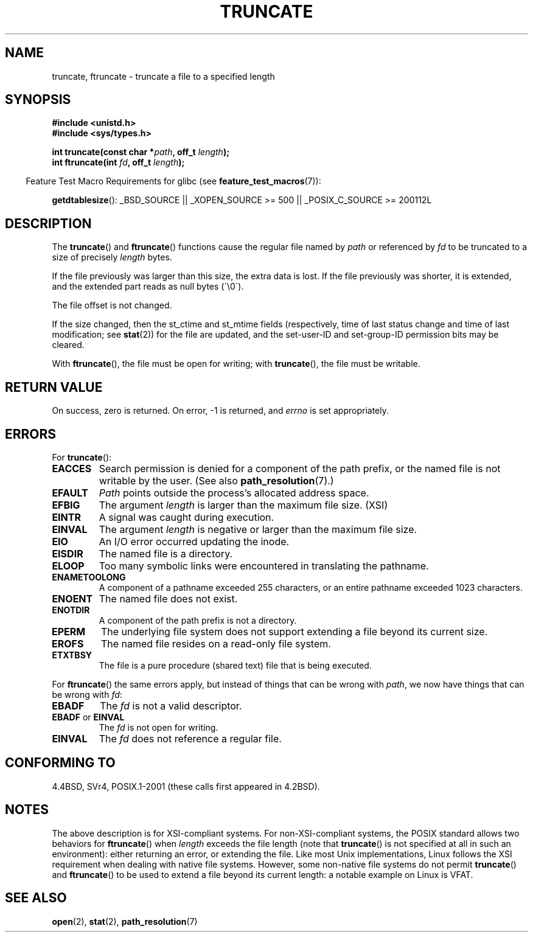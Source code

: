 .\" Copyright (c) 1983, 1991 The Regents of the University of California.
.\" All rights reserved.
.\"
.\" Redistribution and use in source and binary forms, with or without
.\" modification, are permitted provided that the following conditions
.\" are met:
.\" 1. Redistributions of source code must retain the above copyright
.\"    notice, this list of conditions and the following disclaimer.
.\" 2. Redistributions in binary form must reproduce the above copyright
.\"    notice, this list of conditions and the following disclaimer in the
.\"    documentation and/or other materials provided with the distribution.
.\" 3. All advertising materials mentioning features or use of this software
.\"    must display the following acknowledgement:
.\"	This product includes software developed by the University of
.\"	California, Berkeley and its contributors.
.\" 4. Neither the name of the University nor the names of its contributors
.\"    may be used to endorse or promote products derived from this software
.\"    without specific prior written permission.
.\"
.\" THIS SOFTWARE IS PROVIDED BY THE REGENTS AND CONTRIBUTORS ``AS IS'' AND
.\" ANY EXPRESS OR IMPLIED WARRANTIES, INCLUDING, BUT NOT LIMITED TO, THE
.\" IMPLIED WARRANTIES OF MERCHANTABILITY AND FITNESS FOR A PARTICULAR PURPOSE
.\" ARE DISCLAIMED.  IN NO EVENT SHALL THE REGENTS OR CONTRIBUTORS BE LIABLE
.\" FOR ANY DIRECT, INDIRECT, INCIDENTAL, SPECIAL, EXEMPLARY, OR CONSEQUENTIAL
.\" DAMAGES (INCLUDING, BUT NOT LIMITED TO, PROCUREMENT OF SUBSTITUTE GOODS
.\" OR SERVICES; LOSS OF USE, DATA, OR PROFITS; OR BUSINESS INTERRUPTION)
.\" HOWEVER CAUSED AND ON ANY THEORY OF LIABILITY, WHETHER IN CONTRACT, STRICT
.\" LIABILITY, OR TORT (INCLUDING NEGLIGENCE OR OTHERWISE) ARISING IN ANY WAY
.\" OUT OF THE USE OF THIS SOFTWARE, EVEN IF ADVISED OF THE POSSIBILITY OF
.\" SUCH DAMAGE.
.\"
.\"     @(#)truncate.2	6.9 (Berkeley) 3/10/91
.\"
.\" Modified 1993-07-24 by Rik Faith <faith@cs.unc.edu>
.\" Modified 1996-10-22 by Eric S. Raymond <esr@thyrsus.com>
.\" Modified 1998-12-21 by Andries Brouwer <aeb@cwi.nl>
.\" Modified 2002-01-07 by Michael Kerrisk <mtk.manpages@gmail.com>
.\" Modified 2002-04-06 by Andries Brouwer <aeb@cwi.nl>
.\" Modified 2004-06-23 by Michael Kerrisk <mtk.manpages@gmail.com>
.\"
.TH TRUNCATE 2 2007-07-26 "Linux" "Linux Programmer's Manual"
.SH NAME
truncate, ftruncate \- truncate a file to a specified length
.SH SYNOPSIS
.B #include <unistd.h>
.br
.B #include <sys/types.h>
.sp
.BI "int truncate(const char *" path ", off_t " length );
.br
.BI "int ftruncate(int " fd ", off_t " length );
.sp
.in -4n
Feature Test Macro Requirements for glibc (see
.BR feature_test_macros (7)):
.in
.ad l
.sp
.BR getdtablesize ():
_BSD_SOURCE || _XOPEN_SOURCE\ >=\ 500 || _POSIX_C_SOURCE\ >=\ 200112L
.ad b
.SH DESCRIPTION
The
.BR truncate ()
and
.BR ftruncate ()
functions cause the regular file named by
.I path
or referenced by
.I fd
to be truncated to a size of precisely
.I length
bytes.
.LP
If the file previously was larger than this size, the extra data is lost.
If the file previously was shorter, it is extended, and
the extended part reads as null bytes (\'\\0\').
.LP
The file offset is not changed.
.LP
If the size changed, then the st_ctime and st_mtime fields
(respectively, time of last status change and
time of last modification; see
.BR stat (2))
for the file are updated,
and the set-user-ID and set-group-ID permission bits may be cleared.
.LP
With
.BR ftruncate (),
the file must be open for writing; with
.BR truncate (),
the file must be writable.
.SH "RETURN VALUE"
On success, zero is returned.
On error, \-1 is returned, and
.I errno
is set appropriately.
.SH ERRORS
For
.BR truncate ():
.TP
.B EACCES
Search permission is denied for a component of the path prefix,
or the named file is not writable by the user.
(See also
.BR path_resolution (7).)
.TP
.B EFAULT
.I Path
points outside the process's allocated address space.
.TP
.B EFBIG
The argument
.I length
is larger than the maximum file size. (XSI)
.TP
.B EINTR
A signal was caught during execution.
.TP
.B EINVAL
The argument
.I length
is negative or larger than the maximum file size.
.TP
.B EIO
An I/O error occurred updating the inode.
.TP
.B EISDIR
The named file is a directory.
.TP
.B ELOOP
Too many symbolic links were encountered in translating the pathname.
.TP
.B ENAMETOOLONG
A component of a pathname exceeded 255 characters,
or an entire pathname exceeded 1023 characters.
.TP
.B ENOENT
The named file does not exist.
.TP
.B ENOTDIR
A component of the path prefix is not a directory.
.TP
.B EPERM
.\" This happens for at leas MSDOS and VFAT fil systems
.\" on kernel 2.6.13
The underlying file system does not support extending
a file beyond its current size.
.TP
.B EROFS
The named file resides on a read-only file system.
.TP
.B ETXTBSY
The file is a pure procedure (shared text) file that is being executed.
.PP
For
.BR ftruncate ()
the same errors apply, but instead of things that can be wrong with
.IR path ,
we now have things that can be wrong with
.IR fd :
.TP
.B EBADF
The
.I fd
is not a valid descriptor.
.TP
.BR EBADF " or " EINVAL
The
.I fd
is not open for writing.
.TP
.B EINVAL
The
.I fd
does not reference a regular file.
.SH "CONFORMING TO"
4.4BSD, SVr4, POSIX.1-2001 (these calls first appeared in 4.2BSD).
.\" POSIX.1-1996 has
.\" .BR ftruncate ().
.\" POSIX.1-2001 also has
.\" .BR truncate (),
.\" as an XSI extension.
.\" .LP
.\" SVr4 documents additional
.\" .BR truncate ()
.\" error conditions EMFILE, EMULTIHP, ENFILE, ENOLINK.  SVr4 documents for
.\" .BR ftruncate ()
.\" an additional EAGAIN error condition.
.SH NOTES
The above description is for XSI-compliant systems.
For non-XSI-compliant systems, the POSIX standard allows
two behaviors for
.BR ftruncate ()
when
.I length
exceeds the file length
(note that
.BR truncate ()
is not specified at all in such an environment):
either returning an error, or extending the file.
Like most Unix implementations, Linux follows the XSI requirement
when dealing with native file systems.
However, some non-native file systems do not permit
.BR truncate ()
and
.BR ftruncate ()
to be used to extend a file beyond its current length:
a notable example on Linux is VFAT.
.\" At the very least: OSF/1, Solaris 7, and FreeBSD conform, mtk, Jan 2002
.SH "SEE ALSO"
.BR open (2),
.BR stat (2),
.BR path_resolution (7)
